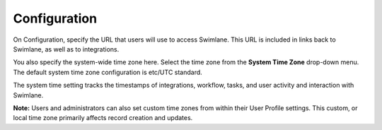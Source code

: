 Configuration
=============

On Configuration, specify the URL that users will use to access
Swimlane. This URL is included in links back to Swimlane, as well as to
integrations.

You also specify the system-wide time zone here. Select the time zone
from the **System Time Zone** drop-down menu. The default system time
zone configuration is etc/UTC standard.

The system time setting tracks the timestamps of integrations, workflow,
tasks, and user activity and interaction with Swimlane.

|image1|

**Note:** Users and administrators can also set custom time zones from
within their User Profile settings. This custom, or local time zone
primarily affects record creation and updates.

.. |image1| image:: ../../../Resources/Images/advanced-config-settings.png
